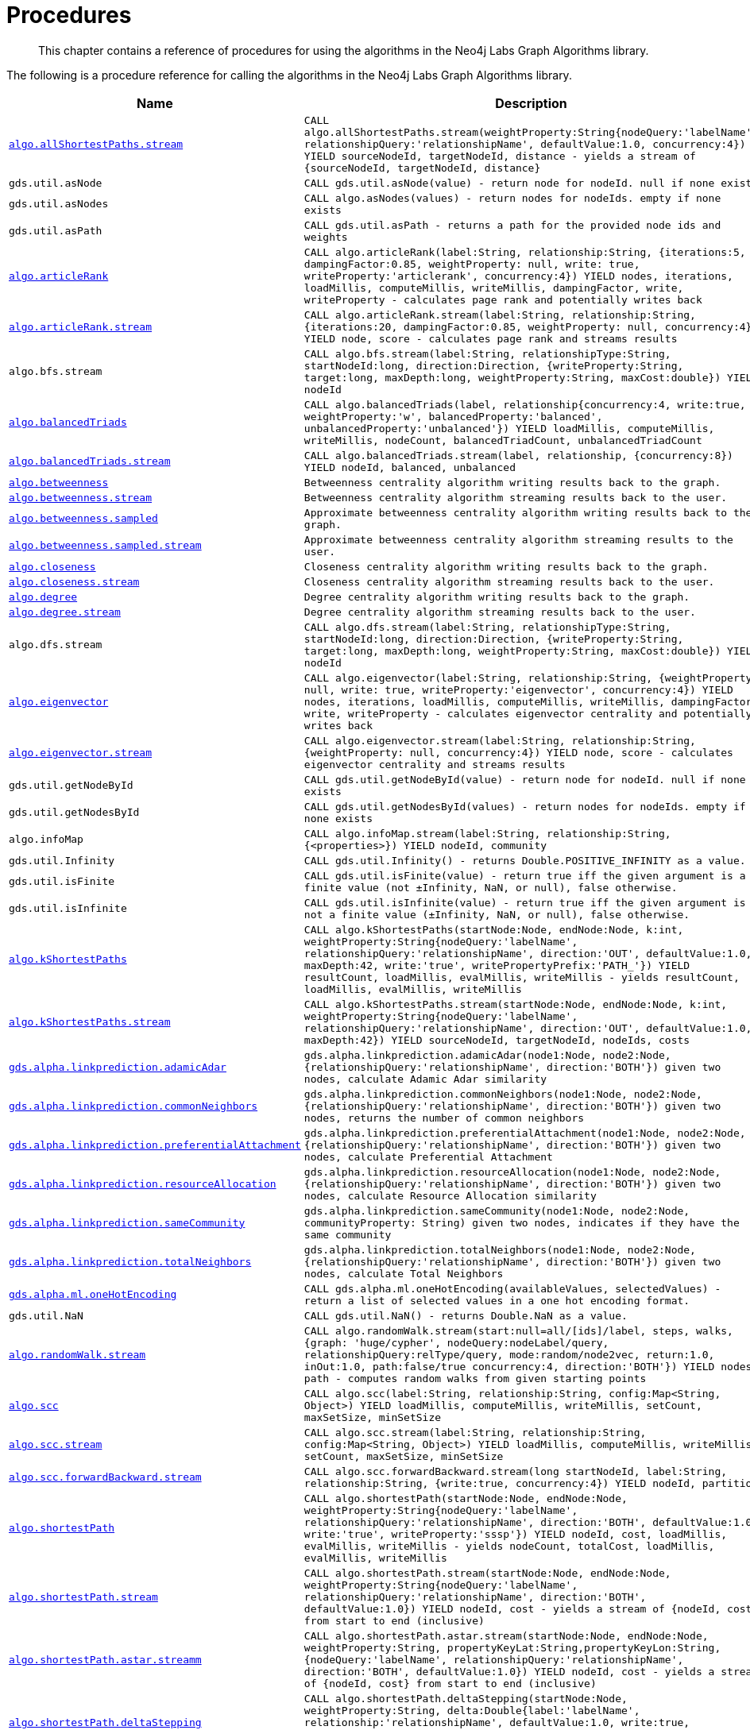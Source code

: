 [[labs-procedures]]
= Procedures

[abstract]
--
This chapter contains a reference of procedures for using the algorithms in the Neo4j Labs Graph Algorithms library.
--

The following is a procedure reference for calling the algorithms in the Neo4j Labs Graph Algorithms library.

[[table-labs]]
[opts=header,cols="1m,5m"]
|===
| Name                                                                                                     | Description
| <<algorithm-all-pairs-shortest-path-sample, algo.allShortestPaths.stream>>                               | CALL algo.allShortestPaths.stream(weightProperty:String{nodeQuery:'labelName', relationshipQuery:'relationshipName', defaultValue:1.0, concurrency:4}) YIELD sourceNodeId, targetNodeId, distance - yields a stream of {sourceNodeId, targetNodeId, distance}
| gds.util.asNode                                                                                              | CALL gds.util.asNode(value) - return node for nodeId. null if none exists
| gds.util.asNodes                                                                                            | CALL algo.asNodes(values) - return nodes for nodeIds. empty if none exists
| gds.util.asPath                                                                                              | CALL gds.util.asPath - returns a path for the provided node ids and weights
| <<algorithms-articlerank-syntax, algo.articleRank>>                                                      | CALL algo.articleRank(label:String, relationship:String, {iterations:5, dampingFactor:0.85, weightProperty: null, write: true, writeProperty:'articlerank', concurrency:4}) YIELD nodes, iterations, loadMillis, computeMillis, writeMillis, dampingFactor, write, writeProperty - calculates page rank and potentially writes back
| <<algorithms-articlerank-syntax, algo.articleRank.stream>>                                               | CALL algo.articleRank.stream(label:String, relationship:String, {iterations:20, dampingFactor:0.85, weightProperty: null, concurrency:4}) YIELD node, score - calculates page rank and streams results
| algo.bfs.stream                                                                                          | CALL algo.bfs.stream(label:String, relationshipType:String, startNodeId:long, direction:Direction, {writeProperty:String, target:long, maxDepth:long, weightProperty:String, maxCost:double}) YIELD nodeId
| <<algorithms-balanced-triads-syntax, algo.balancedTriads>>                                               | CALL algo.balancedTriads(label, relationship{concurrency:4, write:true, weightProperty:'w', balancedProperty:'balanced', unbalancedProperty:'unbalanced'}) YIELD loadMillis, computeMillis, writeMillis, nodeCount, balancedTriadCount, unbalancedTriadCount
| <<algorithms-balanced-triads-syntax, algo.balancedTriads.stream>>                                        | CALL algo.balancedTriads.stream(label, relationship, {concurrency:8}) YIELD nodeId, balanced, unbalanced
| <<algorithms-betweenness-centrality-syntax, algo.betweenness>>                | Betweenness centrality algorithm writing results back to the graph.
| <<algorithms-betweenness-centrality-syntax, algo.betweenness.stream>>         | Betweenness centrality algorithm streaming results back to the user.
| <<algorithms-betweenness-centrality-syntax, algo.betweenness.sampled>>        | Approximate betweenness centrality algorithm writing results back to the graph.
| <<algorithms-betweenness-centrality-syntax, algo.betweenness.sampled.stream>> | Approximate betweenness centrality algorithm streaming results to the user.
| <<algorithms-closeness-centrality-syntax, algo.closeness>>                    | Closeness centrality algorithm writing results back to the graph.
| <<algorithms-closeness-centrality-syntax, algo.closeness.stream>>             | Closeness centrality algorithm streaming results back to the user.
| <<algorithms-degree-syntax, algo.degree>>                                     | Degree centrality algorithm writing results back to the graph.
| <<algorithms-degree-syntax, algo.degree.stream>>                              | Degree centrality algorithm streaming results back to the user.
| algo.dfs.stream                                                                                          | CALL algo.dfs.stream(label:String, relationshipType:String, startNodeId:long, direction:Direction, {writeProperty:String, target:long, maxDepth:long, weightProperty:String, maxCost:double}) YIELD nodeId
| <<algorithms-eigenvector-syntax, algo.eigenvector>>                                                      | CALL algo.eigenvector(label:String, relationship:String, {weightProperty: null, write: true, writeProperty:'eigenvector', concurrency:4}) YIELD nodes, iterations, loadMillis, computeMillis, writeMillis, dampingFactor, write, writeProperty - calculates eigenvector centrality and potentially writes back
| <<algorithms-eigenvector-syntax, algo.eigenvector.stream>>                                               | CALL algo.eigenvector.stream(label:String, relationship:String, {weightProperty: null, concurrency:4}) YIELD node, score - calculates eigenvector centrality and streams results
| gds.util.getNodeById                                                                                         | CALL gds.util.getNodeById(value) - return node for nodeId. null if none exists
| gds.util.getNodesById                                                                                        | CALL gds.util.getNodesById(values) - return nodes for nodeIds. empty if none exists
| algo.infoMap                                                                                             | CALL algo.infoMap.stream(label:String, relationship:String, {<properties>}) YIELD nodeId, community
| gds.util.Infinity                                                                                            | CALL gds.util.Infinity() - returns Double.POSITIVE_INFINITY as a value.
| gds.util.isFinite                                                                                            | CALL gds.util.isFinite(value) - return true iff the given argument is a finite value (not ±Infinity, NaN, or null), false otherwise.
| gds.util.isInfinite                                                                                          | CALL gds.util.isInfinite(value) - return true iff the given argument is not a finite value (±Infinity, NaN, or null), false otherwise.
| <<algorithms-yens-k-shortest-path-syntax, algo.kShortestPaths>>                                          | CALL algo.kShortestPaths(startNode:Node, endNode:Node, k:int, weightProperty:String{nodeQuery:'labelName', relationshipQuery:'relationshipName', direction:'OUT', defaultValue:1.0, maxDepth:42, write:'true', writePropertyPrefix:'PATH_'}) YIELD resultCount, loadMillis, evalMillis, writeMillis - yields resultCount, loadMillis, evalMillis, writeMillis
| <<algorithms-yens-k-shortest-path-syntax, algo.kShortestPaths.stream>>                                   | CALL algo.kShortestPaths.stream(startNode:Node, endNode:Node, k:int, weightProperty:String{nodeQuery:'labelName', relationshipQuery:'relationshipName', direction:'OUT', defaultValue:1.0, maxDepth:42}) YIELD sourceNodeId, targetNodeId, nodeIds, costs
| <<algorithms-linkprediction-adamic-adar-syntax, gds.alpha.linkprediction.adamicAdar>>                         | gds.alpha.linkprediction.adamicAdar(node1:Node, node2:Node, {relationshipQuery:'relationshipName', direction:'BOTH'}) given two nodes, calculate Adamic Adar similarity
| <<algorithms-linkprediction-common-neighbors-syntax, gds.alpha.linkprediction.commonNeighbors>>               | gds.alpha.linkprediction.commonNeighbors(node1:Node, node2:Node, {relationshipQuery:'relationshipName', direction:'BOTH'}) given two nodes, returns the number of common neighbors
| <<algorithms-linkprediction-preferential-attachment-syntax, gds.alpha.linkprediction.preferentialAttachment>> | gds.alpha.linkprediction.preferentialAttachment(node1:Node, node2:Node, {relationshipQuery:'relationshipName', direction:'BOTH'}) given two nodes, calculate Preferential Attachment
| <<algorithms-linkprediction-resource-allocation-syntax, gds.alpha.linkprediction.resourceAllocation>>         | gds.alpha.linkprediction.resourceAllocation(node1:Node, node2:Node, {relationshipQuery:'relationshipName', direction:'BOTH'}) given two nodes, calculate Resource Allocation similarity
| <<algorithms-linkprediction-same-community-syntax, gds.alpha.linkprediction.sameCommunity>>                   | gds.alpha.linkprediction.sameCommunity(node1:Node, node2:Node, communityProperty: String) given two nodes, indicates if they have the same community
| <<algorithms-linkprediction-total-neighbors-syntax, gds.alpha.linkprediction.totalNeighbors>>                 | gds.alpha.linkprediction.totalNeighbors(node1:Node, node2:Node, {relationshipQuery:'relationshipName', direction:'BOTH'}) given two nodes, calculate Total Neighbors
| <<labs-algorithms-one-hot-encoding, gds.alpha.ml.oneHotEncoding>>                                             | CALL gds.alpha.ml.oneHotEncoding(availableValues, selectedValues) - return a list of selected values in a one hot encoding format.
| gds.util.NaN                                                                                                 | CALL gds.util.NaN() - returns Double.NaN as a value.
| <<algorithms-random-walk-syntax, algo.randomWalk.stream>>                                                | CALL algo.randomWalk.stream(start:null=all/[ids]/label, steps, walks, {graph: 'huge/cypher', nodeQuery:nodeLabel/query, relationshipQuery:relType/query, mode:random/node2vec, return:1.0, inOut:1.0, path:false/true concurrency:4, direction:'BOTH'}) YIELD nodes, path - computes random walks from given starting points
| <<algorithms-strongly-connected-components-syntax, algo.scc>>                                            | CALL algo.scc(label:String, relationship:String, config:Map<String, Object>) YIELD loadMillis, computeMillis, writeMillis, setCount, maxSetSize, minSetSize
| <<algorithms-strongly-connected-components-syntax, algo.scc.stream>>                                     | CALL algo.scc.stream(label:String, relationship:String, config:Map<String, Object>) YIELD loadMillis, computeMillis, writeMillis, setCount, maxSetSize, minSetSize
| <<algorithms-strongly-connected-components-syntax, algo.scc.forwardBackward.stream>>                     | CALL algo.scc.forwardBackward.stream(long startNodeId, label:String, relationship:String, {write:true, concurrency:4}) YIELD nodeId, partition
| <<algorithms-shortest-path-syntax, algo.shortestPath>>                                                   | CALL algo.shortestPath(startNode:Node, endNode:Node, weightProperty:String{nodeQuery:'labelName', relationshipQuery:'relationshipName', direction:'BOTH', defaultValue:1.0, write:'true', writeProperty:'sssp'}) YIELD nodeId, cost, loadMillis, evalMillis, writeMillis - yields nodeCount, totalCost, loadMillis, evalMillis, writeMillis
| <<algorithms-shortest-path-syntax, algo.shortestPath.stream>>                                            | CALL algo.shortestPath.stream(startNode:Node, endNode:Node, weightProperty:String{nodeQuery:'labelName', relationshipQuery:'relationshipName', direction:'BOTH', defaultValue:1.0}) YIELD nodeId, cost - yields a stream of {nodeId, cost} from start to end (inclusive)
| <<algorithms-a_star-syntax, algo.shortestPath.astar.streamm>>                                            | CALL algo.shortestPath.astar.stream(startNode:Node, endNode:Node, weightProperty:String, propertyKeyLat:String,propertyKeyLon:String, {nodeQuery:'labelName', relationshipQuery:'relationshipName', direction:'BOTH', defaultValue:1.0}) YIELD nodeId, cost - yields a stream of {nodeId, cost} from start to end (inclusive)
| <<algorithms-single-source-shortest-path-syntax, algo.shortestPath.deltaStepping>>                       | CALL algo.shortestPath.deltaStepping(startNode:Node, weightProperty:String, delta:Double{label:'labelName', relationship:'relationshipName', defaultValue:1.0, write:true, writeProperty:'sssp'}) YIELD loadDuration, evalDuration, writeDuration, nodeCount
| <<algorithms-single-source-shortest-path-syntax, algo.shortestPath.deltaStepping.stream>>                | CALL algo.shortestPath.deltaStepping.stream(startNode:Node, weightProperty:String, delta:Double{label:'labelName', relationship:'relationshipName', defaultValue:1.0, concurrency:4}) YIELD nodeId, distance - yields a stream of {nodeId, distance} from start to end (inclusive)
| <<algorithms-similarity-cosine-syntax, gds.alpha.similarity.cosine>>                                          | CALL gds.alpha.similarity.cosine([{item:id, weights:[weights]}], {similarityCutoff:-1,degreeCutoff:0}) YIELD p50, p75, p90, p99, p999, p100 - computes cosine similarities
| <<algorithms-similarity-cosine-syntax, gds.alpha.similarity.cosine>>                                          | gds.alpha.similarity.cosine([vector1], [vector2]) given two collection vectors, calculate cosine similarity
| <<algorithms-similarity-cosine-syntax, gds.alpha.similarity.cosine.stream>>                                   | CALL gds.alpha.similarity.cosine.stream([{item:id, weights:[weights]}], {similarityCutoff:-1,degreeCutoff:0}) YIELD item1, item2, count1, count2, intersection, similarity - computes cosine distance
| <<algorithms-similarity-euclidean-syntax, gds.alpha.similarity.euclidean>>                                    | CALL gds.alpha.similarity.euclidean([{item:id, weights:[weights]}], {similarityCutoff:-1,degreeCutoff:0}) YIELD p50, p75, p90, p99, p999, p100 - computes euclidean similarities
| <<algorithms-similarity-euclidean-syntax, gds.alpha.similarity.euclidean>>                                    | gds.alpha.similarity.euclidean([vector1], [vector2]) given two collection vectors, calculate similarity based on euclidean distance
| <<algorithms-similarity-euclidean-syntax, gds.alpha.similarity.euclidean.stream>>                             | CALL gds.alpha.similarity.euclidean.stream([{item:id, weights:[weights]}], {similarityCutoff:-1,degreeCutoff:0}) YIELD item1, item2, count1, count2, intersection, similarity - computes euclidean distance
| gds.alpha.similarity.euclideanDistance                                                                        | gds.alpha.similarity.euclideanDistance([vector1], [vector2]) given two collection vectors, calculate the euclidean distance (square root of the sum of the squared differences)
| <<labs-algorithms-similarity-jaccard, gds.alpha.similarity.jaccard>>                                        | gds.alpha.similarity.jaccard([vector1], [vector2]) given two collection vectors, calculate jaccard similarity
| <<algorithms-similarity-overlap-syntax, gds.alpha.similarity.overlap>>                                        | gds.alpha.similarity.overlap([vector1], [vector2]) given two collection vectors, calculate overlap similarity
| <<algorithms-similarity-overlap-syntax, gds.alpha.similarity.overlap>>                                        | CALL gds.alpha.similarity.overlap([{item:id, targets:[ids]}], {similarityCutoff:-1,degreeCutoff:0}) YIELD p50, p75, p90, p99, p999, p100 - computes overlap similarities
| <<algorithms-similarity-overlap-syntax, gds.alpha.similarity.overlap.stream>>                                 | CALL gds.alpha.similarity.overlap.stream([{item:id, targets:[ids]}], {similarityCutoff:-1,degreeCutoff:0}) YIELD item1, item2, count1, count2, intersection, similarity - computes overlap similarities
| <<algorithms-similarity-pearson-syntax, gds.alpha.similarity.pearson>>                                        | gds.alpha.similarity.pearson([vector1], [vector2]) given two collection vectors, calculate pearson similarity
| <<algorithms-similarity-pearson-syntax, gds.alpha.similarity.pearson>>                                        | CALL gds.alpha.similarity.pearson([{item:id, weights:[weights]}], {similarityCutoff:-1,degreeCutoff:0}) YIELD p50, p75, p90, p99, p999, p100 - computes cosine similarities
| <<algorithms-similarity-pearson-syntax, gds.alpha.similarity.pearson.stream>>                                 | CALL gds.alpha.similarity.pearson.stream([{item:id, weights:[weights]}], {similarityCutoff:-1,degreeCutoff:0}) YIELD item1, item2, count1, count2, intersection, similarity - computes cosine distance
| <<algorithms-minimum-weight-spanning-tree-syntax, algo.spanningTree>>                                    | CALL algo.spanningTree(label:String, relationshipType:String, weightProperty:String, startNodeId:long, {writeProperty:String}) YIELD loadMillis, computeMillis, writeMillis, effectiveNodeCount
| <<algorithms-minimum-weight-spanning-tree-syntax, algo.spanningTree.kmax>>                               | CALL algo.spanningTree.kmax(label:String, relationshipType:String, weightProperty:String, startNodeId:long, k:int, {writeProperty:String}) YIELD loadMillis, computeMillis, writeMillis, effectiveNodeCount
| <<algorithms-minimum-weight-spanning-tree-syntax, algo.spanningTree.kmin>>                               | CALL algo.spanningTree.kmin(label:String, relationshipType:String, weightProperty:String, startNodeId:long, k:int, {writeProperty:String}) YIELD loadMillis, computeMillis, writeMillis, effectiveNodeCount
| <<algorithms-minimum-weight-spanning-tree-syntax, algo.spanningTree.maximum>>                            | CALL algo.spanningTree.maximum(label:String, relationshipType:String, weightProperty:String, startNodeId:long, {writeProperty:String}) YIELD loadMillis, computeMillis, writeMillis, effectiveNodeCount
| <<algorithms-minimum-weight-spanning-tree-syntax, algo.spanningTree.minimum>>                            | CALL algo.spanningTree.minimum(label:String, relationshipType:String, weightProperty:String, startNodeId:long, {writeProperty:String}) YIELD loadMillis, computeMillis, writeMillis, effectiveNodeCount
| <<algorithms-triangle-count-clustering-coefficient-syntax, algo.triangle.stream>>                        | CALL algo.triangle.stream(label, relationship, {concurrency:4}) YIELD nodeA, nodeB, nodeC - yield nodeA, nodeB and nodeC which form a triangle
| <<algorithms-triangle-count-clustering-coefficient-syntax, algo.triangleCount>>                          | CALL algo.triangleCount(label, relationship, {concurrency:4, write:true, writeProperty:'triangles', clusteringCoefficientProperty:'coefficient'}) YIELD loadMillis, computeMillis, writeMillis, nodeCount, triangleCount, averageClusteringCoefficient
| <<algorithms-triangle-count-clustering-coefficient-syntax, algo.triangleCount.stream>>                   | CALL algo.triangleCount.stream(label, relationship, {concurrency:8}) YIELD nodeId, triangles - yield nodeId, number of triangles
| <<labs-graph-generation, algo.beta.graph.generate>>                                           | CALL CALL algo.beta.graph.generate(name: String, nodeCount: Integer, averageDegree: Integer, { relationshipDistribution: 'UNIFORM', relationshipProperty: {}}) YIELD name, nodes, relationships, generateMillis, averageDegree, relationshipDistribution, relationshipProperty - generates a random graph
| algo.version                                                                                             | RETURN algo.version() - return the current graph algorithms installed version
|===

